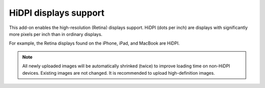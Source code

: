**********************
HiDPI displays support
**********************

This add-on enables the high-resolution (Retina) displays support. HiDPI (dots per inch) are displays with significantly more pixels per inch than in ordinary displays.

For example, the Retina displays found on the iPhone, iPad, and MacBook are HiDPI.

.. note ::

	All newly uploaded images will be automatically shrinked (twice) to improve loading time on non-HiDPI devices. Existing images are not changed. It is recommended to upload high-definition images.